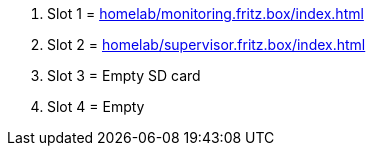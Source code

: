 . Slot 1 = xref:homelab/monitoring.fritz.box/index.adoc[]
. Slot 2 = xref:homelab/supervisor.fritz.box/index.adoc[]
. Slot 3 = Empty SD card
. Slot 4 = Empty
